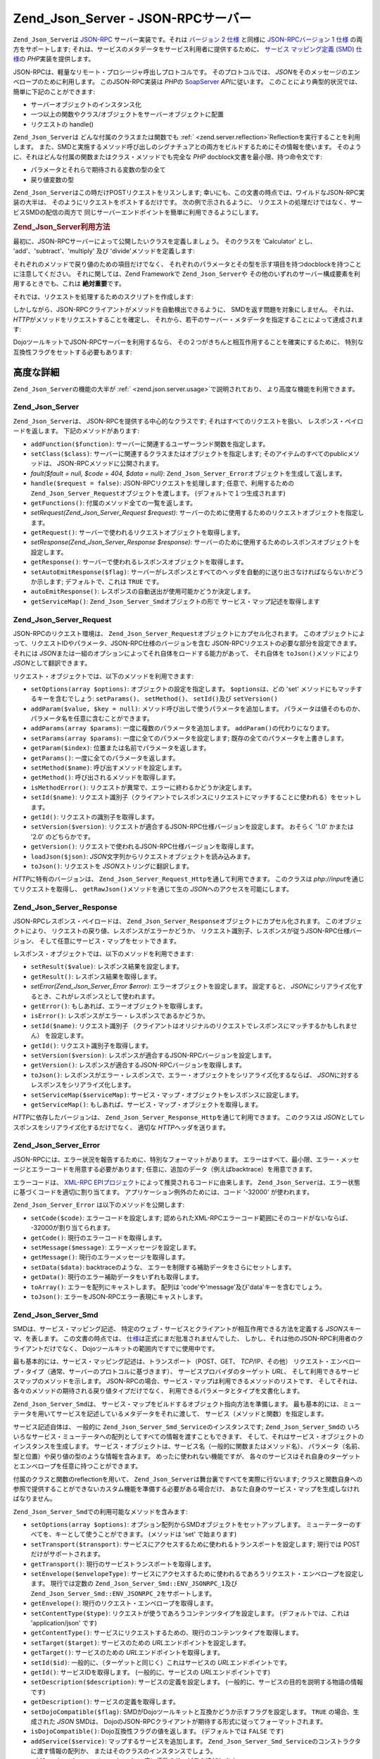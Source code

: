 .. EN-Revision: none
.. _zend.json.server:

Zend_Json_Server - JSON-RPCサーバー
===============================

``Zend_Json_Server``\ は `JSON-RPC`_ サーバー実装です。それは `バージョン 2 仕様`_ と同様に
`JSON-RPCバージョン 1 仕様`_ の両方をサポートします;
それは、サービスのメタデータをサービス利用者に提供するために、 `サービス
マッピング定義 (SMD) 仕様`_\ の *PHP*\ 実装を提供します。

JSON-RPCは、軽量なリモート・プロシージャ呼出しプロトコルです。
そのプロトコルでは、 *JSON*\ をそのメッセージのエンベロープのために利用します。
このJSON-RPC実装は *PHP*\ の `SoapServer`_ *API*\ に従います。
このことにより典型的状況では、簡単に下記のことができます:

- サーバーオブジェクトのインスタンス化

- 一つ以上の関数やクラス/オブジェクトをサーバーオブジェクトに配置

- リクエストの handle()

``Zend_Json_Server``\ は どんな付属のクラスまたは関数でも :ref:` <zend.server.reflection>`\
Reflectionを実行することを利用します。
また、SMDと実施するメソッド呼び出しのシグナチュアとの両方をビルドするためにその情報を使います。
そのように、それはどんな付属の関数またはクラス・メソッドでも完全な *PHP*
docblock文書を最小限、持つ命令文です:

- パラメータとそれらで期待される変数の型の全て

- 戻り値変数の型

``Zend_Json_Server``\ はこの時だけPOSTリクエストをリスンします;
幸いにも、この文書の時点では、ワイルドなJSON-RPC実装の大半は、
そのようにリクエストをポストするだけです。 次の例で示されるように、
リクエストの処理だけではなく、サービスSMDの配信の両方で
同じサーバーエンドポイントを簡単に利用できるようにします。

.. _zend.json.server.usage:

.. rubric:: Zend_Json_Server利用方法

最初に、JSON-RPCサーバーによって公開したいクラスを定義しましょう。 そのクラスを
'Calculator' とし、 'add'、'subtract'、'multiply' 及び 'divide'メソッドを定義します:

.. code-block:: php
   :linenos:

   /**
    * Calculator - JSON-RPCを通じて公開するサンプル・クラス。
    */
   class Calculator
   {
       /**
        * ２つの変数の合計を返します
        *
        * @param  int $x
        * @param  int $y
        * @return int
        */
       public function add($x, $y)
       {
           return $x + $y;
       }

       /**
        * ２つの変数の差を返します
        *
        * @param  int $x
        * @param  int $y
        * @return int
        */
       public function subtract($x, $y)
       {
           return $x - $y;
       }

       /**
        * ２つの変数の積を返します
        *
        * @param  int $x
        * @param  int $y
        * @return int
        */
       public function multiply($x, $y)
       {
           return $x * $y;
       }

       /**
        * ２つの変数の除算結果を返します
        *
        * @param  int $x
        * @param  int $y
        * @return float
        */
       public function divide($x, $y)
       {
           return $x / $y;
       }
   }

それぞれのメソッドで戻り値のための項目だけでなく、
それぞれのパラメータとその型を示す項目を持つdocblockを持つことに注意してください。
それに関しては、Zend Frameworkで ``Zend_Json_Server``\ や
その他のいずれのサーバー構成要素を利用するときでも、これは **絶対重要**\ です。

それでは、リクエストを処理するためのスクリプトを作成します:

.. code-block:: php
   :linenos:

   $server = new Zend_Json_Server();

   // どのような機能が利用できるか示します:
   $server->setClass('Calculator');

   //リクエストを処理:
   $server->handle();

しかしながら、JSON-RPCクライアントがメソッドを自動検出できるように、
SMDを返す問題を対象にしません。 それは、 *HTTP*\
がメソッドをリクエストすることを確定し、
それから、若干のサーバー・メタデータを指定することによって達成されます:

.. code-block:: php
   :linenos:

   $server = new Zend_Json_Server();
   $server->setClass('Calculator');

   if ('GET' == $_SERVER['REQUEST_METHOD']) {
       // URLのエンドポイント及び使用するJSON-RPCのバージョンを示します:
       $server->setTarget('/json-rpc.php')
              ->setEnvelope(Zend_Json_Server_Smd::ENV_JSONRPC_2);

       // SMDをつかみます
       $smd = $server->getServiceMap();

       // クライアントにSMDを返します
       header('Content-Type: application/json');
       echo $smd;
       return;
   }

   $server->handle();

DojoツールキットでJSON-RPCサーバーを利用するなら、
その２つがきちんと相互作用することを確実にするために、
特別な互換性フラグをセットする必要もあります:

.. code-block:: php
   :linenos:

   $server = new Zend_Json_Server();
   $server->setClass('Calculator');

   if ('GET' == $_SERVER['REQUEST_METHOD']) {
       $server->setTarget('/json-rpc.php')
              ->setEnvelope(Zend_Json_Server_Smd::ENV_JSONRPC_2);
       $smd = $server->getServiceMap();

       // Dojo互換を設定します:
       $smd->setDojoCompatible(true);

       header('Content-Type: application/json');
       echo $smd;
       return;
   }

   $server->handle();

.. _zend.json.server.details:

高度な詳細
-----

``Zend_Json_Server``\ の機能の大半が :ref:` <zend.json.server.usage>`\ で説明されており、
より高度な機能を利用できます。

.. _zend.json.server.details.zendjsonserver:

Zend_Json_Server
^^^^^^^^^^^^^^^^

``Zend_Json_Server``\ は、 JSON-RPCを提供する中心的なクラスです;
それはすべてのリクエストを扱い、 レスポンス・ペイロードを返します。
下記のメソッドがあります:

- ``addFunction($function)``: サーバーに関連するユーザーランド関数を指定します。

- ``setClass($class)``: サーバーに関連するクラスまたはオブジェクトを指定します;
  そのアイテムのすべてのpublicメソッドは、 JSON-RPCメソッドに公開されます。

- *fault($fault = null, $code = 404, $data = null)*: ``Zend_Json_Server_Error``\
  オブジェクトを生成して返します。

- ``handle($request = false)``: JSON-RPCリクエストを処理します; 任意で、利用するための
  ``Zend_Json_Server_Request``\ オブジェクトを渡します。 (デフォルトで１つ生成されます)

- ``getFunctions()``: 付属のメソッド全ての一覧を返します。

- *setRequest(Zend_Json_Server_Request $request)*:
  サーバーのために使用するためのリクエストオブジェクトを指定します。

- ``getRequest()``: サーバーで使われるリクエストオブジェクトを取得します。

- *setResponse(Zend_Json_Server_Response $response)*:
  サーバーのために使用するためのレスポンスオブジェクトを設定します。

- ``getResponse()``: サーバーで使われるレスポンスオブジェクトを取得します。

- ``setAutoEmitResponse($flag)``:
  サーバーがレスポンスとすべてのヘッダを自動的に送り出さなければならないかどうか示します;
  デフォルトで、これは ``TRUE`` です。

- ``autoEmitResponse()``: レスポンスの自動送出が使用可能かどうか決定します。

- ``getServiceMap()``: ``Zend_Json_Server_Smd``\ オブジェクトの形で
  サービス・マップ記述を取得します

.. _zend.json.server.details.zendjsonserverrequest:

Zend_Json_Server_Request
^^^^^^^^^^^^^^^^^^^^^^^^

JSON-RPCのリクエスト環境は、 ``Zend_Json_Server_Request``\
オブジェクトにカプセル化されます。
このオブジェクトによって、リクエストIDやパラメータ、JSON-RPC仕様のバージョンを含む
JSON-RPCリクエストの必要な部分を設定できます。 それには *JSON*\
または一組のオプションによってそれ自体をロードする能力があって、 それ自体を
``toJson()``\ メソッドにより *JSON*\ として翻訳できます。

リクエスト・オブジェクトでは、以下のメソッドを利用できます:

- ``setOptions(array $options)``: オブジェクトの設定を指定します。 ``$options``\ は、どの 'set'
  メソッドにもマッチするキーを含むでしょう: ``setParams()``\ 、 ``setMethod()``\ 、
  ``setId()``\ 及び ``setVersion()``

- ``addParam($value, $key = null)``: メソッド呼び出しで使うパラメータを追加します。
  パラメータは値そのものか、パラメータ名を任意に含むことができます。

- ``addParams(array $params)``: 一度に複数のパラメータを追加します。 ``addParam()``\
  の代わりになります。

- ``setParams(array $params)``: 一度に全てのパラメータを設定します;
  既存の全てのパラメータを上書きします。

- ``getParam($index)``: 位置または名前でパラメータを返します。

- ``getParams()``: 一度に全てのパラメータを返します。

- ``setMethod($name)``: 呼び出すメソッドを設定します。

- ``getMethod()``: 呼び出されるメソッドを取得します。

- ``isMethodError()``: リクエストが異常で、エラーに終わるかどうか決定します。

- ``setId($name)``:
  リクエスト識別子（クライアントでレスポンスにリクエストにマッチすることに使われる）をセットします。

- ``getId()``: リクエストの識別子を取得します。

- ``setVersion($version)``: リクエストが適合するJSON-RPC仕様バージョンを設定します。
  おそらく '1.0' かまたは '2.0' のどちらかです。

- ``getVersion()``: リクエストで使われるJSON-RPC仕様バージョンを取得します。

- ``loadJson($json)``: *JSON*\ 文字列からリクエストオブジェクトを読み込みます。

- ``toJson()``: リクエストを *JSON*\ ストリングに翻訳します。

*HTTP*\ に特有のバージョンは、 ``Zend_Json_Server_Request_Http``\ を通して利用できます。
このクラスは *php://input*\ を通じてリクエストを取得し、 ``getRawJson()``\
メソッドを通じて生の *JSON*\ へのアクセスを可能にします。

.. _zend.json.server.details.zendjsonserverresponse:

Zend_Json_Server_Response
^^^^^^^^^^^^^^^^^^^^^^^^^

JSON-RPCレスポンス・ペイロードは、 ``Zend_Json_Server_Response``\
オブジェクトにカプセル化されます。 このオブジェクトにより、
リクエストの戻り値、レスポンスがエラーかどうか、
リクエスト識別子、レスポンスが従うJSON-RPC仕様バージョン、
そして任意にサービス・マップをセットできます。

レスポンス・オブジェクトでは、以下のメソッドを利用できます:

- ``setResult($value)``: レスポンス結果を設定します。

- ``getResult()``: レスポンス結果を取得します。

- *setError(Zend_Json_Server_Error $error)*: エラーオブジェクトを設定します。 設定すると、
  *JSON*\ にシリアライズ化するとき、これがレスポンスとして使われます。

- ``getError()``: もしあれば、エラーオブジェクトを取得します。

- ``isError()``: レスポンスがエラー・レスポンスであるかどうか。

- ``setId($name)``: リクエスト識別子
  （クライアントはオリジナルのリクエストでレスポンスにマッチするかもしれません）
  を設定します。

- ``getId()``: リクエスト識別子を取得します。

- ``setVersion($version)``: レスポンスが適合するJSON-RPCバージョンを設定します。

- ``getVersion()``: レスポンスが適合するJSON-RPCバージョンを取得します。

- ``toJson()``:
  レスポンスがエラー・レスポンスで、エラー・オブジェクトをシリアライズ化するならば、
  *JSON*\ に対するレスポンスをシリアライズ化します。

- ``setServiceMap($serviceMap)``:
  サービス・マップ・オブジェクトをレスポンスに設定します。

- ``getServiceMap()``: もしあれば、サービス・マップ・オブジェクトを取得します。

*HTTP*\ に依存したバージョンは、 ``Zend_Json_Server_Response_Http``\ を通じて利用できます。
このクラスは *JSON*\ としてレスポンスをシリアライズ化するだけでなく、 適切な
*HTTP*\ ヘッダを送ります。

.. _zend.json.server.details.zendjsonservererror:

Zend_Json_Server_Error
^^^^^^^^^^^^^^^^^^^^^^

JSON-RPCには、エラー状況を報告するために、特別なフォーマットがあります。
エラーはすべて、最小限、エラー・メッセージとエラーコードを用意する必要があります;
任意に、追加のデータ（例えばbacktrace）を用意できます。

エラーコードは、 `XML-RPC EPIプロジェクト`_\
によって推奨されるコードに由来します。 ``Zend_Json_Server``\
は、エラー状態に基づくコードを適切に割り当てます。
アプリケーション例外のためには、コード '-32000' が使われます。

``Zend_Json_Server_Error`` は以下のメソッドを公開します:

- ``setCode($code)``: エラーコードを設定します;
  認められたXML-RPCエラーコード範囲にそのコードがないならば、
  -32000が割り当てられます。

- ``getCode()``: 現行のエラーコードを取得します。

- ``setMessage($message)``: エラーメッセージを設定します。

- ``getMessage()``: 現行のエラーメッセージを取得します。

- ``setData($data)``: backtraceのような、
  エラーを制限する補助データをさらにセットします。

- ``getData()``: 現行のエラー補助データをいずれも取得します。

- ``toArray()``: エラーを配列にキャストします。 配列は
  'code'や'message'及び'data'キーを含むでしょう。

- ``toJson()``: エラーをJSON-RPCエラー表現にキャストします。

.. _zend.json.server.details.zendjsonserversmd:

Zend_Json_Server_Smd
^^^^^^^^^^^^^^^^^^^^

SMDは、サービス・マッピング記述、
特定のウェブ・サービスとクライアントが相互作用できる方法を定義する *JSON*\
スキーマ、を表します。 この文書の時点では、 `仕様`_\
は正式にまだ批准されませんでした、
しかし、それは他のJSON-RPC利用者のクライアントだけでなく、
Dojoツールキットの範囲内ですでに使用中です。

最も基本的には、サービス・マッピング記述は、トランスポート（POST、GET、
*TCP*/IP、その他）
リクエスト・エンベロープ・タイプ（通常、サーバーのプロトコルに基づきます）、
サービスプロバイダのターゲット *URL*\ 、
そして利用できるサービスマップのメソッドを示します。
JSON-RPCの場合、サービス・マップは利用できるメソッドのリストです、
そしてそれは、各々のメソッドの期待される戻り値タイプだけでなく、
利用できるパラメータとタイプを文書化します。

``Zend_Json_Server_Smd``\ は、
サービス・マップをビルドするオブジェクト指向方法を準備します。
最も基本的には、ミューテータを用いてサービスを記述しているメタデータをそれに渡して、
サービス（メソッドと関数）を指定します。

サービス記述自体は、 一般的に ``Zend_Json_Server_Smd_Service``\ のインスタンスです;
``Zend_Json_Server_Smd``\ の
いろいろなサービス・ミューテータへの配列としてすべての情報を渡すこともできます、
そして、それはサービス・オブジェクトのインスタンスを生成します。
サービス・オブジェクトは、サービス名（一般的に関数またはメソッド名）、
パラメータ（名前、型と位置）や戻り値の型のような情報を含みます。
めったに使われない機能ですが、
各々のサービスはそれ自身のターゲットとエンベロープを任意に持つことができます。

付属のクラスと関数のreflectionを用いて、 ``Zend_Json_Server``\
は舞台裏ですべてを実際に行ないます;
クラスと関数自身への参照で提供することができないカスタム機能を準備する必要がある場合だけ、
あなた自身のサービス・マップを生成しなければなりません。

``Zend_Json_Server_Smd``\ での利用可能なメソッドを含みます:

- ``setOptions(array $options)``: オプション配列からSMDオブジェクトをセットアップします。
  ミューテーターのすべてを、キーとして使うことができます。 (メソッドは 'set'
  で始まります)

- ``setTransport($transport)``:
  サービスにアクセスするために使われるトランスポートを設定します; 現行では POST
  だけがサポートされます。

- ``getTransport()``: 現行のサービストランスポートを取得します。

- ``setEnvelope($envelopeType)``:
  サービスにアクセスするために使われるであろうリクエスト・エンベロープを設定します。
  現行では定数の ``Zend_Json_Server_Smd::ENV_JSONRPC_1``\ 及び ``Zend_Json_Server_Smd::ENV_JSONRPC_2``\
  をサポートします。

- ``getEnvelope()``: 現行のリクエスト・エンベロープを取得します。

- ``setContentType($type)``: リクエストが使うであろうコンテンツタイプを設定します。
  (デフォルトでは、これは 'application/json' です)

- ``getContentType()``:
  サービスにリクエストするための、現行のコンテンツタイプを取得します。

- ``setTarget($target)``: サービスのための *URL*\ エンドポイントを設定します。

- ``getTarget()``: サービスのための *URL*\ エンドポイントを取得します。

- ``setId($id)``: 一般的に、（ターゲットと同じく）これはサービスの *URL*\
  エンドポイントです。

- ``getId()``: サービスIDを取得します。 (一般的に、サービスの *URL*\
  エンドポイントです)

- ``setDescription($description)``: サービスの定義を設定します。
  (一般的に、サービスの目的を説明する物語の情報です)

- ``getDescription()``: サービスの定義を取得します。

- ``setDojoCompatible($flag)``:
  SMDがDojoツールキットと互換かどうか示すフラグを設定します。 ``TRUE``
  の場合、生成された *JSON* SMDは、
  DojoのJSON-RPCクライアントが期待する形式に従ってフォーマットされます。

- ``isDojoCompatible()``: Dojo互換性フラグの値を返します。 (デフォルトでは ``FALSE`` です)

- ``addService($service)``: マップするサービスを追加します。 ``Zend_Json_Server_Smd_Service``\
  のコンストラクタに渡す情報の配列か、
  またはそのクラスのインスタンスでしょう。

- ``addServices(array $services)``: 一度に複数のサービスを追加します。

- ``setServices(array $services)``: 一度に複数のサービスを設定します。
  以前に設定されたサービスを全て上書きします。

- ``getService($name)``: 名前でサービスを取得します。

- ``getServices()``: 付属のサービスを全て取得します。

- ``removeService($name)``: マップからサービスを除去します。

- ``toArray()``: サービスマップを配列にキャストします。

- ``toDojoArray()``: サービスマップをDojoツールキット互換の配列にキャストします。

- ``toJson()``: サービスマップを *JSON*\ 表現にキャストします。

``Zend_Json_Server_Smd_Service``\ には下記のメソッドがあります:

- ``setOptions(array $options)``: 配列からオブジェクトの状態を設定します。
  どのミューテーター(メソッドは 'set' で始まります)でもキーとして使われ、
  このメソッドを通じて設定されるでしょう。

- ``setName($name)``: サービス名を設定します。 (一般的には、関数やメソッドの名前)

- ``getName()``: サービス名を取得します。

- ``setTransport($transport)``: サービスのトランスポートを設定します。 (現行では、
  ``Zend_Json_Server_Smd``\ によりサポートされる トランスポートのみ許可されます)

- ``getTransport()``: Retrieve the current transport.

- ``setTarget($target)``: サービスの *URL*\ エンドポイントを設定します。
  (一般的には、サービスが付与される全体的なSMDとこれは同じです。)

- ``getTarget()``: サービスの *URL*\ エンドポイントを取得します。

- ``setEnvelope($envelopeType)``: サービスのエンベロープタイプを設定します。 (現行では、
  ``Zend_Json_Server_Smd``\ によりサポートされる エンベロープのみ許可されます)

- ``getEnvelope()``: サービスのエンベロープタイプを取得します。

- *addParam($type, array $options = array(), $order = null)*: サービスにパラメータを追加します。
  デフォルトで、パラメータ型だけは必要です。
  しかしながら、下記のオプションのように、指令を与えたいかもしれません:

  - **name**: パラメータ名

  - **optional**: パラメータが任意か否か

  - **default**: パラメータの既定値

  - **description**: パラメータを記述するテキスト

- ``addParams(array $params)``: 一度にいくつかのパラメータを追加します;
  各々のパラメータは、最小限、パラメータ型を記述する '型' 、 さらに任意で '順序'
  キーを含む連想配列でなければなりません。 その他の全てのキーは ``addOption()``\ に
  ``$options``\ として渡されます。

- ``setParams(array $params)``: 一度に複数のパラメーターを設定します。
  既存のパラメータを全て上書きします。

- ``getParams()``: 現行で設定されているパラメータを全て取得します。

- ``setReturn($type)``: サービスの返り値の型を設定します。

- ``getReturn()``: サービスの返り値の型を取得します。

- ``toArray()``: サービスを配列にキャストします。

- ``toJson()``: サービスを *JSON*\ 表現にキャストします。



.. _`JSON-RPC`: http://groups.google.com/group/json-rpc/
.. _`バージョン 2 仕様`: http://groups.google.com/group/json-rpc/web/json-rpc-1-2-proposal
.. _`JSON-RPCバージョン 1 仕様`: http://json-rpc.org/wiki/specification
.. _`サービス マッピング定義 (SMD) 仕様`: http://groups.google.com/group/json-schema/web/service-mapping-description-proposal
.. _`SoapServer`: http://www.php.net/manual/ja/class.soapserver.php
.. _`XML-RPC EPIプロジェクト`: http://xmlrpc-epi.sourceforge.net/specs/rfc.fault_codes.php
.. _`仕様`: http://groups.google.com/group/json-schema/web/service-mapping-description-proposal
